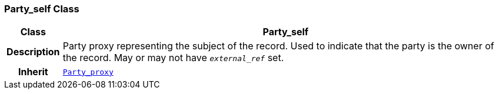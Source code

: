 === Party_self Class

[cols="^1,3,5"]
|===
h|*Class*
2+^h|*Party_self*

h|*Description*
2+a|Party proxy representing the subject of the record. Used to indicate that the party is the owner of the record. May or may not have `_external_ref_` set.

h|*Inherit*
2+|`<<_party_proxy_class,Party_proxy>>`

|===
